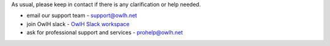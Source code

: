 As usual, please keep in contact if there is any clarification or help needed.

.. _OwlH Slack workspace: https://join.slack.com/t/owlh/shared_invite/enQtNjE2NTEwODUzNTExLTJlNTdlMDRiMzM0ZTVhNWQ0YWE4YzgyYWQ4ZGYyMDQzMzM5NDA1M2I3NDlhYTFkNjdhZTk0MzFjMGU3ZWI3ZDM

* email our support team - support@owlh.net
* join OwlH slack - `OwlH Slack workspace`_
* ask for professional support and services - prohelp@owlh.net